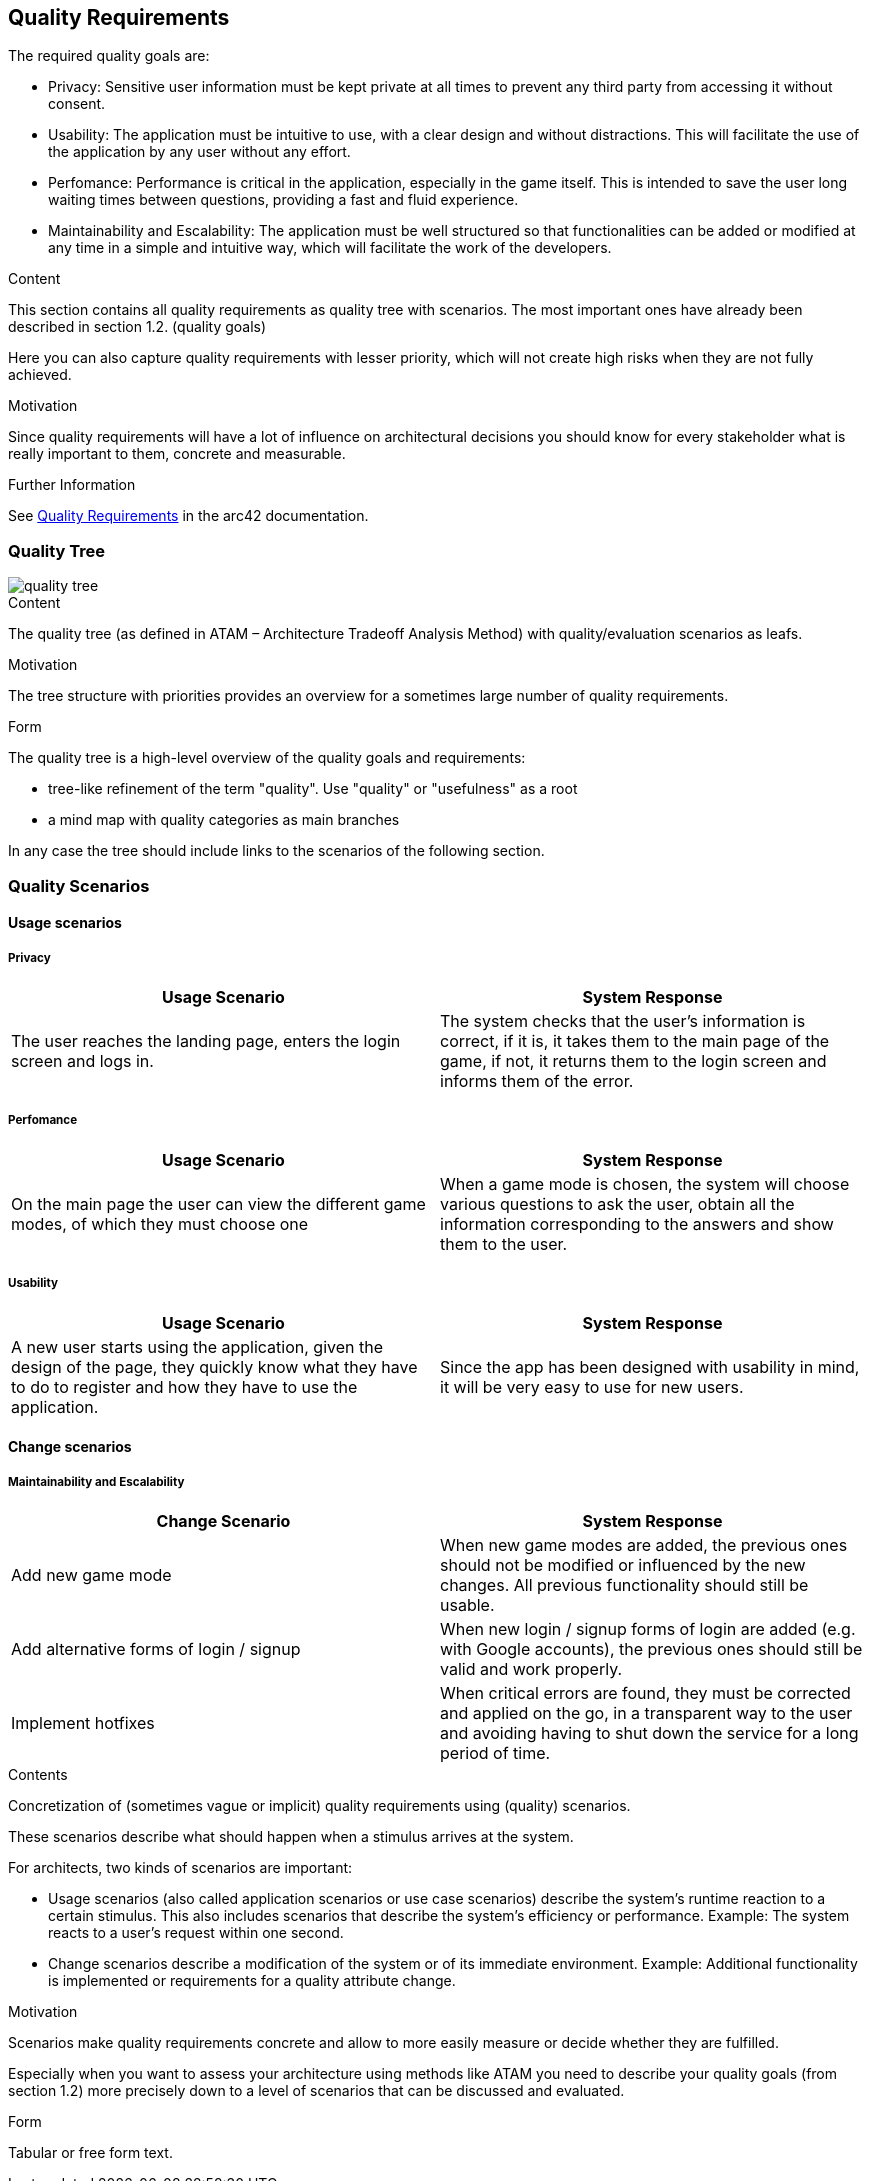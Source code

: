 ifndef::imagesdir[:imagesdir: ../images]

[[section-quality-scenarios]]
== Quality Requirements

The required quality goals are:

- Privacy: Sensitive user information must be kept private at all times to prevent any third party from accessing it without consent.
- Usability: The application must be intuitive to use, with a clear design and without distractions.
This will facilitate the use of the application by any user without any effort.
- Perfomance: Performance is critical in the application, especially in the game itself.
This is intended to save the user long waiting times between questions, providing a fast and fluid experience.
- Maintainability and Escalability:  The application must be well structured so that functionalities
can be added or modified at any time in a simple and intuitive way, which will facilitate the work of the developers.

[role="arc42help"]
****

.Content
This section contains all quality requirements as quality tree with scenarios. The most important ones have already been described in section 1.2. (quality goals)

Here you can also capture quality requirements with lesser priority,
which will not create high risks when they are not fully achieved.

.Motivation
Since quality requirements will have a lot of influence on architectural
decisions you should know for every stakeholder what is really important to them,
concrete and measurable.


.Further Information

See https://docs.arc42.org/section-10/[Quality Requirements] in the arc42 documentation.

****

=== Quality Tree

image::10_quality_tree.drawio.png[quality tree]

[role="arc42help"]
****
.Content
The quality tree (as defined in ATAM – Architecture Tradeoff Analysis Method) with quality/evaluation scenarios as leafs.

.Motivation
The tree structure with priorities provides an overview for a sometimes large number of quality requirements.

.Form
The quality tree is a high-level overview of the quality goals and requirements:

* tree-like refinement of the term "quality". Use "quality" or "usefulness" as a root
* a mind map with quality categories as main branches

In any case the tree should include links to the scenarios of the following section.


****

=== Quality Scenarios

==== Usage scenarios

===== Privacy
|===
|Usage Scenario |System Response

|The user reaches the landing page, enters the login screen and logs in.
|The system checks that the user's information is correct, if it is, it takes them
to the main page of the game, if not, it returns them to the login screen and
informs them of the error.
|===

===== Perfomance

|===
| Usage Scenario | System Response

|On the main page the user can view the different game modes, of which they must choose one
|When a game mode is chosen, the system will choose various questions to ask
the user, obtain all the information corresponding to the answers and show them
to the user.
|===

===== Usability

|===
| Usage Scenario | System Response

|A new user starts using the application, given the design of the page, they
quickly know what they have to do to register and how they have to use the application.
|Since the app has been designed with usability in mind, it will be very easy to use for new users.

|
|===
==== Change scenarios

===== Maintainability and Escalability

|===
| Change Scenario | System Response

|Add new game mode
|When new game modes are added, the previous ones should not be modified or
influenced by the new changes. All previous functionality should still be usable.

|Add alternative forms of login / signup 
|When new login / signup forms of login are added (e.g. with Google accounts),
the previous ones should still be valid and work properly.

|Implement hotfixes
|When critical errors are found, they must be corrected and applied on the go,
in a transparent way to the user and avoiding having to shut down the service for a long period of time.

|===


[role="arc42help"]
****
.Contents
Concretization of (sometimes vague or implicit) quality requirements using (quality) scenarios.

These scenarios describe what should happen when a stimulus arrives at the system.

For architects, two kinds of scenarios are important:

* Usage scenarios (also called application scenarios or use case scenarios) describe the system’s runtime reaction to a certain stimulus. This also includes scenarios that describe the system’s efficiency or performance. Example: The system reacts to a user’s request within one second.
* Change scenarios describe a modification of the system or of its immediate environment. Example: Additional functionality is implemented or requirements for a quality attribute change.

.Motivation
Scenarios make quality requirements concrete and allow to
more easily measure or decide whether they are fulfilled.

Especially when you want to assess your architecture using methods like
ATAM you need to describe your quality goals (from section 1.2)
more precisely down to a level of scenarios that can be discussed and evaluated.

.Form
Tabular or free form text.
****
